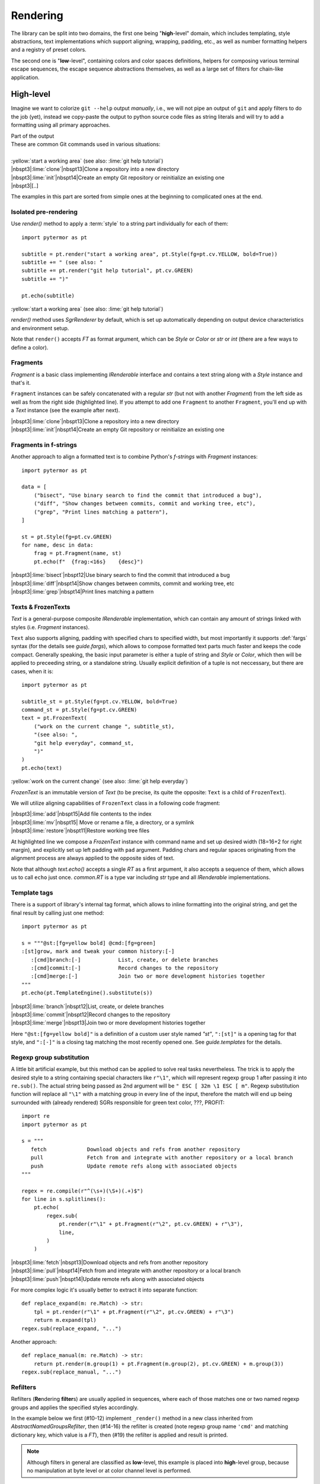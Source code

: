 #################
   Rendering
#################

The library can be split into two domains, the first one being "**high**\ -level"
domain, which includes templating, style abstractions, text implementations
which support aligning, wrapping, padding, etc., as well as number formatting
helpers and a registry of preset colors.

The second one is "**low**\ -level", containing colors and color spaces
definitions, helpers for composing various terminal escape sequences, the escape
sequence abstractions themselves, as well as a large set of filters for
chain-like application.


.. _rendering-high-level:

-----------------------------------
High-level
-----------------------------------

Imagine we want to colorize ``git --help`` output *manually*, i.e., we will not
pipe an output of ``git`` and apply filters to do the job (yet), instead we
copy-paste the output to python source code files as string literals and will try
to add a formatting using all primary approaches.

.. code-block:: plain
   :caption: Part of the input

    These are common Git commands used in various situations:

    start a working area (see also: git help tutorial)
       clone             Clone a repository into a new directory
       init              Create an empty Git repository or reinitialize an existing one
       [..]

.. container:: code-block-caption outputcaption

    Part of the output

.. container:: highlight highlight-manual highlight-adjacent output

    | These are common Git commands used in various situations:
    |
    | :yellow:`start a working area` (see also: :lime:`git help tutorial`)
    | |nbspt3|\ :lime:`clone`\ |nbspt13|\ Clone a repository into a new directory
    | |nbspt3|\ :lime:`init`\ |nbspt14|\ Create an empty Git repository or reinitialize an existing one
    | |nbspt3|\ [..]


The examples in this part are sorted from simple ones at the beginning to
complicated ones at the end.

Isolated pre-rendering
================================
.. highlight:: python
   :linenothreshold: 5

Use `render()` method to apply a :term:`style` to a string part individually for
each of them::

    import pytermor as pt

    subtitle = pt.render("start a working area", pt.Style(fg=pt.cv.YELLOW, bold=True))
    subtitle += " (see also: "
    subtitle += pt.render("git help tutorial", pt.cv.GREEN)
    subtitle += ")"

    pt.echo(subtitle)

.. container:: highlight highlight-manual highlight-adjacent output

    :yellow:`start a working area` (see also: :lime:`git help tutorial`)


`render()` method uses `SgrRenderer` by default, which is set up automatically
depending on output device characteristics and environment setup.

Note that ``render()`` accepts `FT` as format argument, which can be `Style` or
`Color` or *str* or *int* (there are a few ways to define a color).

Fragments
====================
`Fragment` is a basic class implementing `IRenderable` interface and contains a
text string along with a `Style` instance and that's it.

``Fragment`` instances can be safely concatenated with a regular *str* (but not
with another `Fragment`) from the left side as well as from the right side
(highlighted line). If you attempt to add one ``Fragment`` to another
``Fragment``, you'll end
up with a `Text` instance (see the example after next).

.. code-block::
   :emphasize-lines: 12

    from collections.abc import Iterable
    import pytermor as pt

    data = [
        ("clone", "Clone a repository into a new directory"),
        ("init", "Create an empty Git repository or reinitialize an existing one"),
    ]

    st = pt.Style(fg=pt.cv.GREEN)
    for name, desc in data:
        frag = pt.Fragment(name.ljust(16), st)
        pt.echo('  ' + frag + desc)

.. container:: highlight highlight-manual highlight-adjacent output

    | |nbspt3|\ :lime:`clone`\ |nbspt13|\ Clone a repository into a new directory
    | |nbspt3|\ :lime:`init`\ |nbspt14|\ Create an empty Git repository or reinitialize an existing one

Fragments in f-strings
======================
Another approach to align a formatted text is to combine Python's *f-strings*
with `Fragment` instances::

    import pytermor as pt

    data = [
        ("bisect", "Use binary search to find the commit that introduced a bug"),
        ("diff", "Show changes between commits, commit and working tree, etc"),
        ("grep", "Print lines matching a pattern"),
    ]

    st = pt.Style(fg=pt.cv.GREEN)
    for name, desc in data:
        frag = pt.Fragment(name, st)
        pt.echo(f"  {frag:<16s}    {desc}")

.. container:: highlight highlight-manual highlight-adjacent output

    | |nbspt3|\ :lime:`bisect`\ |nbspt12|\ Use binary search to find the commit that introduced a bug
    | |nbspt3|\ :lime:`diff`\ |nbspt14|\ Show changes between commits, commit and working tree, etc
    | |nbspt3|\ :lime:`grep`\ |nbspt14|\ Print lines matching a pattern

Texts & FrozenTexts
====================
`Text` is a general-purpose composite `IRenderable` implementation, which can
contain any amount of strings linked with styles (i.e. `Fragment` instances).

``Text`` also supports aligning, padding with specified chars to specified width,
but most importantly it supports :def:`fargs` syntax (for the details see `guide.fargs`),
which allows to compose formatted text parts much faster and keeps the code compact. Generally
speaking, the basic input parameter is either a tuple of string and `Style` or `Color`,
which then will be applied to preceeding string, or a standalone string. Usually
explicit definition of a tuple is not neccessary, but there are cases, when it is::

    import pytermor as pt

    subtitle_st = pt.Style(fg=pt.cv.YELLOW, bold=True)
    command_st = pt.Style(fg=pt.cv.GREEN)
    text = pt.FrozenText(
        ("work on the current change ", subtitle_st),
        "(see also: ",
        "git help everyday", command_st,
        ")"
    )
    pt.echo(text)

.. container:: highlight highlight-manual highlight-adjacent output

    :yellow:`work on the current change` (see also: :lime:`git help everyday`\ )

`FrozenText` is an immutable version of `Text` (to be precise, its quite the
opposite: ``Text`` is a child of ``FrozenText``).

We will utilize aligning capabilities of ``FrozenText`` class in a following
code fragment:

.. code-block::
   :emphasize-lines: 11

    import pytermor as pt

    data = [
        ("add", "Add file contents to the index"),
        ("mv", "Move or rename a file, a directory, or a symlink"),
        ("restore", "Restore working tree files"),
    ]
    st = pt.Style(fg=pt.cv.GREEN)

    for name, desc in data:
        pt.echo([pt.FrozenText("  ", name, st, width=18, pad=4), desc])

.. container:: highlight highlight-manual highlight-adjacent output

    | |nbspt3|\ :lime:`add`\ |nbspt15|\ Add file contents to the index
    | |nbspt3|\ :lime:`mv`\ |nbspt15| Move or rename a file, a directory, or a symlink
    | |nbspt3|\ :lime:`restore`\ |nbspt11|\ Restore working tree files

At highlighted line we compose a `FrozenText` instance with command
name and set up desired width (18=16+2 for right margin), and explicitly set up
left padding with ``pad`` argument. Padding chars and regular spaces originating
from the alignment process are always applied to the opposite sides of text.

Note that although `text.echo()` accepts a single `RT` as a first argument,
it also accepts a sequence of them, which allows us to call ``echo`` just
once. `common.RT` is a type var including *str* type and all `IRenderable`
implementations.

Template tags
========================
There is a support of library's internal tag format, which allows to inline
formatting into the original string, and get the final result by calling just
one method::

    import pytermor as pt

    s = """@st:[fg=yellow bold] @cmd:[fg=green]
    :[st]grow, mark and tweak your common history:[-]
       :[cmd]branch:[-]            List, create, or delete branches
       :[cmd]commit:[-]            Record changes to the repository
       :[cmd]merge:[-]             Join two or more development histories together
    """
    pt.echo(pt.TemplateEngine().substitute(s))

.. container:: highlight highlight-manual highlight-adjacent output

    | |nbspt3|\ :lime:`branch`\ |nbspt12|\ List, create, or delete branches
    | |nbspt3|\ :lime:`commit`\ |nbspt12|\ Record changes to the repository
    | |nbspt3|\ :lime:`merge`\ |nbspt13|\ Join two or more development histories together

Here ``"@st:[fg=yellow bold]"`` is a definition of a custom user style named *"st"*,
``":[st]"`` is a opening tag for that style, and ``":[-]"`` is a closing tag matching
the most recently opened one. See `guide.templates` for the details.

  .. Template postprocessing
  .. ========================
  .. .. currently as es7s midddleware
  .. .. todo :: @TODO

Regexp group substitution
=========================
A little bit artificial example, but this method can be applied to
solve real tasks nevertheless. The trick is to apply the desired style
to a string containing special characters like ``r"\1"``, which
will represent regexp group 1 after passing it into ``re.sub()``. The actual
string being passed as 2nd argument will be ``" ESC [ 32m \1 ESC [ m"``. Regexp
substitution function will replace all ``"\1"`` with a matching group in every
line of the input, therefore the match will end up being surrounded with
(already rendered) SGRs responsible for green text color, ???, PROFIT::

    import re
    import pytermor as pt

    s = """
       fetch             Download objects and refs from another repository
       pull              Fetch from and integrate with another repository or a local branch
       push              Update remote refs along with associated objects
    """

    regex = re.compile(r"^(\s+)(\S+)(.+)$")
    for line in s.splitlines():
        pt.echo(
            regex.sub(
                pt.render(r"\1" + pt.Fragment(r"\2", pt.cv.GREEN) + r"\3"),
                line,
            )
        )

.. container:: highlight highlight-manual highlight-adjacent output

    | |nbspt3|\ :lime:`fetch`\ |nbspt13|\ Download objects and refs from another repository
    | |nbspt3|\ :lime:`pull`\ |nbspt14|\ Fetch from and integrate with another repository or a local branch
    | |nbspt3|\ :lime:`push`\ |nbspt14|\ Update remote refs along with associated objects

For more complex logic it's usually better to extract it into separate function::

    def replace_expand(m: re.Match) -> str:
        tpl = pt.render(r"\1" + pt.Fragment(r"\2", pt.cv.GREEN) + r"\3")
        return m.expand(tpl)
    regex.sub(replace_expand, "...")

Another approach::

    def replace_manual(m: re.Match) -> str:
        return pt.render(m.group(1) + pt.Fragment(m.group(2), pt.cv.GREEN) + m.group(3))
    regex.sub(replace_manual, "...")

Refilters
========================
Refilters (**Re**\ ndering **filter**\ s) are usually applied in sequences, where
each of those matches one or two named regexp groups and applies the specified
styles accordingly.

In the example below we first (#10-12) implement ``_render()`` method in a new
class inherited from `AbstractNamedGroupsRefilter`, then (#14-16) the refilter
is created (note regexp group name ``'cmd'`` and matching dictionary key, which
value is a `FT`), then (#19) the refilter is applied and result is printed.

.. note ::

   Although filters in general are classified as **low**\ -level, this example
   is placed into **high**\ -level group, because no manipulation at byte level
   or at color channel level is performed.

::

    import re
    import pytermor as pt

    s = """
       reset             Reset current HEAD to the specified state
       switch            Switch branches
       tag               Create, list, delete or verify a tag object signed with GPG
    """

    class SgrNamedGroupsRefilter(pt.AbstractNamedGroupsRefilter):
        def _render(self, v: pt.IT, st: pt.FT) -> str:
            return pt.render(v, st, pt.SgrRenderer)

    f = SgrNamedGroupsRefilter(
        re.compile(r"(\s+)(?P<cmd>\S+)(.+)"),
        {"cmd": pt.cv.GREEN},
    )

    pt.echo(pt.apply_filters(s, f))

.. container:: highlight highlight-manual highlight-adjacent output

    | |nbspt3|\ :lime:`reset`\ |nbspt13|\ Reset current HEAD to the specified state
    | |nbspt3|\ :lime:`switch`\ |nbspt12|\ Switch branches
    | |nbspt3|\ :lime:`tag`\ |nbspt15|\ Create, list, delete or verify a tag object signed with GPG


.. _rendering-low-level:

-----------------------------------
Low-level
-----------------------------------

The examples in this part are sorted from simple (for the developer) ones at the beginning to
complicated (for the developer) ones at the end. But after you change the point of view, the
results are reversed: first ones are most complicated for the interpreter to run, while the
ones at the end are simplest (roughly one robust method per instance is invoked). Therefore,
the answer to the question "which method is most suitable" should always be evaluated on the
individual basis.

Preset compositions
====================================
Preset composition methods produce sequence instances or ready-to-print
strings as if they were rendered by `SgrRenderer`. Methods with
names starting with ``make_`` return single sequence instance each, while
methods named ``compose_*`` return *str*\ ings which are several sequences
rendered and concatenated.

In the next example we create an SGR which sets background color to
:bgteal:`@`\ :hex:`#008787` (highlighted line) by specifying :term:`xterm-256`
code 30 (see `guide.xterm-256-palette`), then compose a string which includes:

    - :abbr:`CUP (Cursor Position)` instruction: ``ESC [1;1H``;
    - SGR instruction with our color: ``ESC [48;5;30m``;
    - :abbr:`EL (Erase in Line)` instruction: ``ESC [0K``.

Effectively this results in a whole terminal line colored with a specified color,
and note that we did not fill the line with spaces or something like that --
this method is (in theory) faster, because the tty needs to process only ~10-20
characters of input instead of 120+ (average terminal width).

.. code-block::
   :emphasize-lines: 3

    import pytermor as pt

    col_sgr = pt.make_color_256(30, pt.ColorTarget.BG)
    seq = pt.compose_clear_line_fill_bg(col_sgr)
    pt.echo(seq + 'AAAA    BBBB')

.. container:: highlight highlight-manual highlight-adjacent output

    :bgtealline:`AAA    BBBB`

.. note ::

  ``compose_*`` methods do not belong to any `renderer`, so the decision of using
  or not using these depending on a terminal settings should be made by the developer
  on a higher level. The suggested implementation of conditional composite sequences
  would be to request current renderer setup and ensure `is_format_allowed` returns
  *True*, in which case it's ok to write composite sequences (as the default renderer
  already uses them)::

     seq = ""
     if pt.RendererManager.get_default().is_format_allowed:
       seq = pt.compose_clear_line_fill_bg(pt.cv.NAVY_BLUE)
     pt.echo(seq + 'AAAA    BBBB')

.. todo ::

  More consistent way of working with composite sequences would be to merge
  classes from `ansi` module with classes from `text` module, i.e. make
  `ISequence` children also inherit `IRenderable` interface and therefore be
  rendered using the same mechanism as for `Text` or `Fragment`, but that would
  require quite a bit of refactoring and, considering relatively rare usage of
  pre-rendered composites, was deferred for a time.

Assisted wrapping
====================================
Similar to the next one, but here we call helper method `ansi.enclose()`, which
automatically builds the closing sequence complement to specified opening one,
while there we pick and insert a closing sequence manually::

    import pytermor as pt

    pt.echo(pt.enclose(pt.SeqIndex.CYAN, "imported") + " rich.inspect")

.. container:: highlight highlight-manual highlight-adjacent output

    :cyan:`imported` rich.inspect

Manual wrapping
====================================
Pretty straightforward wrapping of target string into a format which, for
example, colors the text with a specified color, can be performed with
f-stings. All inheritors of `ISequence` class implement ``__str__()`` method,
which ensures that they can be safely evaluated in f-strings even without
format specifying.

:def:`Resetter`, of closing sequence, in this case can vary; for example, it can
be "hard-reset" sequence, which resets the terminal format stack completely (``ESC
[m``), or it can be text color reset sequence (``ESC [39m``), or even more exotic
ones.

`SeqIndex` class contains prepared sequences which can be inserted into f-string
directly without any modifications::

    import pytermor as pt

    print(f"{pt.SeqIndex.CYAN}imported{pt.SeqIndex.RESET} rich.inspect", end="")

.. container:: highlight highlight-manual highlight-adjacent output

    :cyan:`imported` rich.inspect

Manual instantiating
====================================
In case of necessity of some non-standard sequence types or "illegal" parameter
values there is also a possibility to build the sequence from the scratch,
instantiating one of the base sequence classes and providing required parameters
values::

    import pytermor as pt

    print(pt.SequenceCSI("J", 2).assemble(), end="")
    # which is equivalent to:
    print(pt.make_erase_in_display(2).assemble(), end="")

If your case is covered with an existing helper method in `term` package, use it
instead of making new instance directly. This approach will make it easier to
maintain the code, if something in internal logic of sequence base classes changes
in the future.

Manual assembling :sup:`(don't do this)`
========================================
The last resort method which works in 100% is to assemble the sequence char by char
manually, contain it as a string in source code and just print it when there is a
necessity to do that. The only problem with this approach is an empirical rule,
which says:

.. highlights::

  Each raw ANSI escape sequence in the source code reduces
  the readability of the whole file by 50%.

This means that even 2 SGRs would give 25% readability of the original, while 4
SGRs give ≈6% :comment:`(this rule is a joke I made up just now, but the key
idea should be true)`.

In short:
    - they are hard to modify,
    - they are hard to maintain,
    - they are hard to debug.

Even if it seems OK for a while::

    print('\x1b[41m', end="(；¬＿¬)")
    print('\x1b[1;1H\x1b[41m\x1b[0K', end="(O∆O)")

...things get worse pretty fast::

    print('\x1b[1;1H\x1b[38;2;232;232;22m\x1b[1;41m\x1b[0K', end="(╯°□°)╯")

Compare with the next fragment, which does literally the same as the line
from the example above, but is much easier to read thanks to low-level abstractions::

    import pytermor as pt
    print(
        pt.make_reset_cursor(),
        pt.make_color_rgb(232, 232, 22),
        pt.ansi.SeqIndex.BOLD,
        pt.ansi.SeqIndex.BG_RED,
        pt.make_erase_in_line(),
        sep="", end="(°~°)",
    )

Or doing the same with high-level abstractions instead::

    import pytermor as pt
    st = pt.Style(fg=0xe8e816, bg='red', bold=True)
    fill = pt.compose_clear_line_fill_bg(st.fg.to_sgr())
    pt.echo(fill + "(°v°♡)", st)

.. container:: highlight highlight-manual highlight-adjacent output

    :yellowonredline:`(°v°♡)`

.. note ::

    The last example also automatically resets the terminal back to normal
    state, so that the text that is printed afterwards doesn't have any formatting,
    in contrast with other examples requiring to assemble and print `SeqIndex.COLOR_OFF`
    and `SeqIndex.BG_COLOR_OFF` (or just `SeqIndex.RESET`) at the end (which is omitted).
